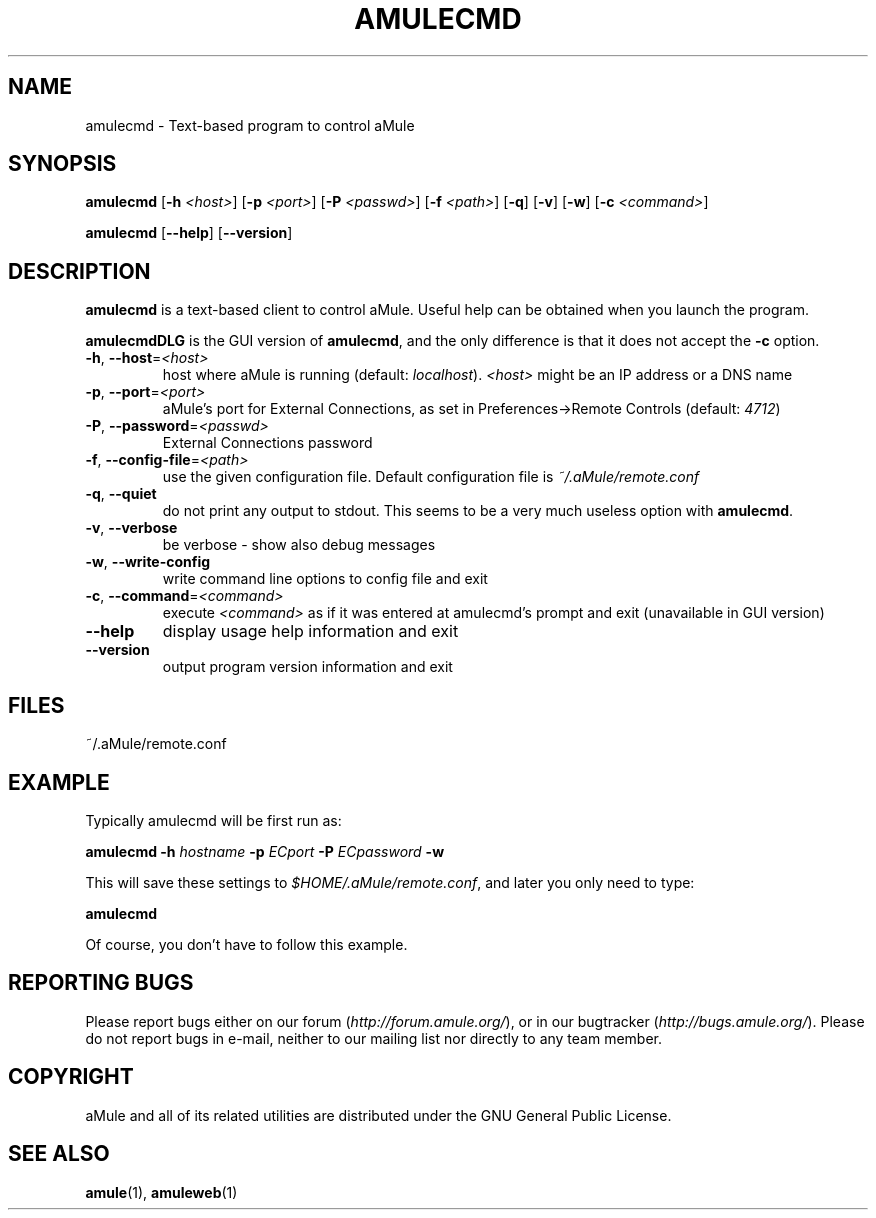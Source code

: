 .TH AMULECMD 1 "March 2005" "aMuleCmd v2.0.0" "aMule utilities"
.SH NAME
amulecmd \- Text-based program to control aMule
.SH SYNOPSIS
.B amulecmd
.RB [ \-h " " \fI<host> ]
.RB [ \-p " " \fI<port> ]
.RB [ \-P " " \fI<passwd> ]
.RB [ \-f " " \fI<path> ]
.RB [ \-q ]
.RB [ \-v ]
.RB [ \-w ]
.RB [ \-c " " \fI<command> ]
.PP
.B amulecmd
.RB [ \-\-help ]
.RB [ \-\-version ]
.SH DESCRIPTION
\fBamulecmd\fR is a text-based client to control aMule.
Useful help can be obtained when you launch the program.
.PP
\fBamulecmdDLG\fR is the GUI version of \fBamulecmd\fR, and the only difference is that it does not accept the \fB\-c\fR option.
.TP
\fB\-h\fR, \fB\-\-host\fR=\fI<host>\fR
host where aMule is running (default: \fIlocalhost\fR). \fI<host>\fR might be an IP address or a DNS name
.TP
\fB\-p\fR, \fB\-\-port\fR=\fI<port>\fR
aMule's port for External Connections, as set in Preferences->Remote Controls (default: \fI4712\fR)
.TP
\fB\-P\fR, \fB\-\-password\fR=\fI<passwd>\fR
External Connections password
.TP
\fB\-f\fR, \fB\-\-config\-file\fR=\fI<path>\fR
use the given configuration file. Default configuration file is \fI~/.aMule/remote.conf\fR
.TP
\fB\-q\fR, \fB\-\-quiet\fR
do not print any output to stdout. This seems to be a very much useless option with \fBamulecmd\fR.
.TP
\fB\-v\fR, \fB\-\-verbose\fR
be verbose \- show also debug messages
.TP
\fB\-w\fR, \fB\-\-write\-config\fR
write command line options to config file and exit
.TP
\fB\-c\fR, \fB\-\-command\fR=\fI<command>\fR
execute \fI<command>\fR as if it was entered at amulecmd's prompt and exit (unavailable in GUI version)
.TP
\fB\-\-help\fR
display usage help information and exit
.TP
\fB\-\-version\fR
output program version information and exit
.SH FILES
~/.aMule/remote.conf
.SH EXAMPLE
Typically amulecmd will be first run as:
.PP
\fBamulecmd\fR \fB\-h\fR \fIhostname\fR \fB\-p\fR \fIECport\fR \fB\-P\fR \fIECpassword\fR \fB\-w\fR
.PP
This will save these settings to \fI$HOME/.aMule/remote.conf\fR, and later you only need to type:
.PP
.B amulecmd
.PP
Of course, you don't have to follow this example.
.SH REPORTING BUGS
Please report bugs either on our forum (\fIhttp://forum.amule.org/\fR), or in our bugtracker (\fIhttp://bugs.amule.org/\fR).
Please do not report bugs in e-mail, neither to our mailing list nor directly to any team member.
.SH COPYRIGHT
aMule and all of its related utilities are distributed under the GNU General Public License.
.SH SEE ALSO
\fBamule\fR(1), \fBamuleweb\fR(1)
